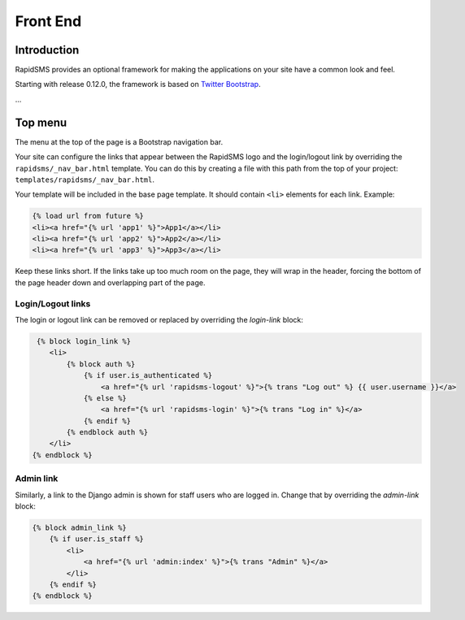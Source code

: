 Front End
=========

Introduction
------------

RapidSMS provides an optional framework for making the applications on your
site have a common look and feel.

Starting with release 0.12.0, the framework is based on `Twitter Bootstrap`_.

...

Top menu
--------

The menu at the top of the page is a Bootstrap navigation bar.

Your site can configure the links that appear between the RapidSMS
logo and the login/logout link by overriding the
``rapidsms/_nav_bar.html`` template.  You can do this by creating
a file with this path from the top of your project:
``templates/rapidsms/_nav_bar.html``.

Your template will be included in the base page template. It should
contain ``<li>`` elements for each link. Example:

.. code-block:: html

    {% load url from future %}
    <li><a href="{% url 'app1' %}">App1</a></li>
    <li><a href="{% url 'app2' %}">App2</a></li>
    <li><a href="{% url 'app3' %}">App3</a></li>

Keep these links short. If the links take up too much room on the page,
they will wrap in the header, forcing the bottom of the page header
down and overlapping part of the page.

Login/Logout links
~~~~~~~~~~~~~~~~~~

The login or logout link can be removed or replaced by overriding the
`login-link` block:

.. code-block:: html

     {% block login_link %}
        <li>
            {% block auth %}
                {% if user.is_authenticated %}
                    <a href="{% url 'rapidsms-logout' %}">{% trans "Log out" %} {{ user.username }}</a>
                {% else %}
                    <a href="{% url 'rapidsms-login' %}">{% trans "Log in" %}</a>
                {% endif %}
            {% endblock auth %}
        </li>
    {% endblock %}

Admin link
~~~~~~~~~~

Similarly, a link to the Django admin is shown for staff users who
are logged in. Change that by overriding the `admin-link` block:

.. code-block:: html

    {% block admin_link %}
        {% if user.is_staff %}
            <li>
                <a href="{% url 'admin:index' %}">{% trans "Admin" %}</a>
            </li>
        {% endif %}
    {% endblock %}

.. _Twitter Bootstrap: http://twitter.github.com/bootstrap/
